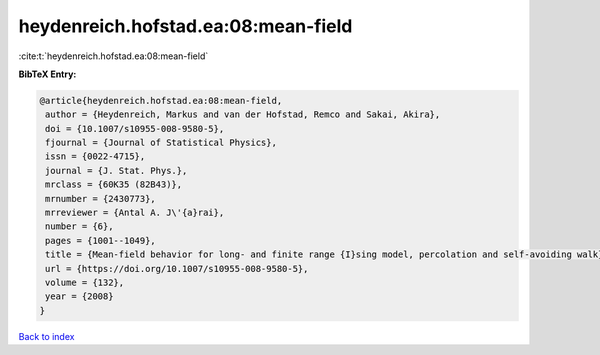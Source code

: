heydenreich.hofstad.ea:08:mean-field
====================================

:cite:t:`heydenreich.hofstad.ea:08:mean-field`

**BibTeX Entry:**

.. code-block:: bibtex

   @article{heydenreich.hofstad.ea:08:mean-field,
    author = {Heydenreich, Markus and van der Hofstad, Remco and Sakai, Akira},
    doi = {10.1007/s10955-008-9580-5},
    fjournal = {Journal of Statistical Physics},
    issn = {0022-4715},
    journal = {J. Stat. Phys.},
    mrclass = {60K35 (82B43)},
    mrnumber = {2430773},
    mrreviewer = {Antal A. J\'{a}rai},
    number = {6},
    pages = {1001--1049},
    title = {Mean-field behavior for long- and finite range {I}sing model, percolation and self-avoiding walk},
    url = {https://doi.org/10.1007/s10955-008-9580-5},
    volume = {132},
    year = {2008}
   }

`Back to index <../By-Cite-Keys.rst>`_
